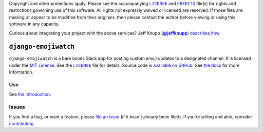 .. -*- encoding: utf-8 -*-
    >>>>>>>>>>>>>>>>>>>>>>>>>>>>>>>>>><<<<<<<<<<<<<<<<<<<<<<<<<<<<<<<<<<
    >>>>>>>>>>>>>>> IMPORTANT: READ THIS BEFORE EDITING! <<<<<<<<<<<<<<<
    >>>>>>>>>>>>>>>>>>>>>>>>>>>>>>>>>><<<<<<<<<<<<<<<<<<<<<<<<<<<<<<<<<<
    Please keep each sentence on its own unwrapped line.
    It looks like crap in a text editor, but it has no effect on rendering, and it allows much more useful diffs.
    Thank you!

    WARNING: THIS DOCUMENT MUST BE SELF-CONTAINED.
    ALL LINKS MUST BE ABSOLUTE.
    This file is used on GitHub and PyPi (via setup.py).
    There is no guarantee that other docs/resources will be available where this content is displayed.

Copyright and other protections apply.
Please see the accompanying |LICENSE|_ and |CREDITS|_ file(s) for rights and restrictions governing use of this software.
All rights not expressly waived or licensed are reserved.
If those files are missing or appear to be modified from their originals, then please contact the author before viewing or using this software in any capacity.

.. |LICENSE| replace:: ``LICENSE``
.. _`LICENSE`: https://_skel.readthedocs.org/en/master/LICENSE.html
.. |CREDITS| replace:: ``CREDITS``
.. _`CREDITS`: https://_skel.readthedocs.org/en/master/CREDITS.html

.. image:: https://travis-ci.org/posita/django-emojiwatch.svg?branch=master
   :target: https://travis-ci.org/posita/django-emojiwatch?branch=master
   :alt: [Build Status]

.. image:: https://coveralls.io/repos/posita/django-emojiwatch/badge.svg?branch=master
   :target: https://coveralls.io/r/posita/django-emojiwatch?branch=master
   :alt: [Coverage Status]

Curious about integrating your project with the above services?
Jeff Knupp (|@jeffknupp|_) `describes how <https://www.jeffknupp.com/blog/2013/08/16/open-sourcing-a-python-project-the-right-way/>`__.

.. |@jeffknupp| replace:: **@jeffknupp**
.. _`@jeffknupp`: https://github.com/jeffknupp

``django-emojiwatch``
=====================

.. image:: https://img.shields.io/pypi/v/django-emojiwatch.svg
   :target: https://pypi.python.org/pypi/django-emojiwatch
   :alt: [master Version]

.. image:: https://readthedocs.org/projects/django-emojiwatch/badge/?version=master
   :target: https://django-emojiwatch.readthedocs.org/en/master/
   :alt: [master Documentation]

.. image:: https://img.shields.io/pypi/l/django-emojiwatch.svg
   :target: http://opensource.org/licenses/MIT
   :alt: [master License]

.. image:: https://img.shields.io/pypi/pyversions/django-emojiwatch.svg
   :target: https://pypi.python.org/pypi/django-emojiwatch
   :alt: [master Supported Python Versions]

.. image:: https://img.shields.io/pypi/implementation/django-emojiwatch.svg
   :target: https://pypi.python.org/pypi/django-emojiwatch
   :alt: [master Supported Python Implementations]

.. image:: https://img.shields.io/pypi/status/django-emojiwatch.svg
   :target: https://pypi.python.org/pypi/django-emojiwatch
   :alt: [master Development Stage]

..

``django-emojiwatch`` is a bare bones Slack app for posting custom emoji updates to a designated channel.
It is licensed under the `MIT License <https://opensource.org/licenses/MIT>`_.
See the |LICENSE|_ file for details.
Source code is `available on GitHub <https://github.com/posita/django-emojiwatch>`__.
See `the docs <https://django-emojiwatch.readthedocs.org/en/master/>`__ for more information.

Use
---

See `the introduction <docs/intro.rst>`__.

Issues
------

If you find a bug, or want a feature, please `file an issue <https://github.com/posita/django-emojiwatch/issues>`__ (if it hasn't already been filed).
If you're willing and able, consider `contributing <https://django-emojiwatch.readthedocs.org/contrib.html>`__.
